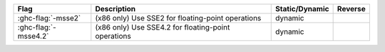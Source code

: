 .. This file is generated by utils/mkUserGuidePart

+----------------------------------------------------+------------------------------------------------------------------------------------------------------+--------------------------------+---------------------------------------------------------+
| Flag                                               | Description                                                                                          | Static/Dynamic                 | Reverse                                                 |
+====================================================+======================================================================================================+================================+=========================================================+
| :ghc-flag:`-msse2`                                 | (x86 only) Use SSE2 for floating-point operations                                                    | dynamic                        |                                                         |
+----------------------------------------------------+------------------------------------------------------------------------------------------------------+--------------------------------+---------------------------------------------------------+
| :ghc-flag:`-msse4.2`                               | (x86 only) Use SSE4.2 for floating-point operations                                                  | dynamic                        |                                                         |
+----------------------------------------------------+------------------------------------------------------------------------------------------------------+--------------------------------+---------------------------------------------------------+

